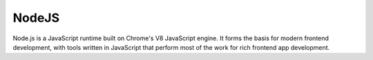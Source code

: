 .. kbbtechnology::
    label: nodejs
    excerpt: JavaScript outside of the browser, on the command-line or server-side.
    published: 2018-01-02 12:01
    website: https://nodejs.org/en/
    logo: https://cdn.worldvectorlogo.com/logos/nodejs-icon.svg

======
NodeJS
======

Node.js is a JavaScript runtime built on Chrome's V8 JavaScript engine. It
forms the basis for modern frontend development, with tools written in
JavaScript that perform most of the work for rich frontend app development.
